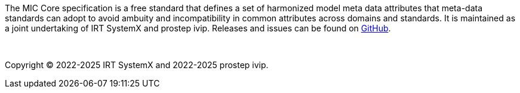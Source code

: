 The MIC Core specification is a free standard that defines a set of harmonized model meta data attributes that meta-data standards can adopt to avoid ambuity and incompatibility in common attributes across domains and standards.
It is maintained as a joint undertaking of IRT SystemX and prostep ivip.
Releases and issues can be found on https://github.com/MIC-Core/MIC-Core[GitHub].

{empty} +
{empty}

Copyright (C) 2022-2025 IRT SystemX and 2022-2025 prostep ivip.

{empty}
